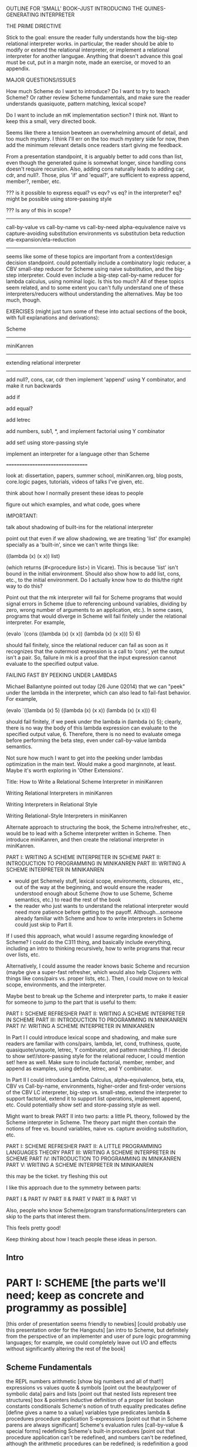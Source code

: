 OUTLINE FOR 'SMALL' BOOK--JUST INTRODUCING THE QUINES-GENERATING INTERPRETER

THE PRIME DIRECTIVE

Stick to the goal: ensure the reader fully understands how the
big-step relational interpreter works.  in particular, the reader
should be able to modify or extend the relational interpreter, or
implement a relational interpreter for another langugae.  Anything
that doesn't advance this goal must be cut, put in a margin note, made
an exercise, or moved to an appendix.

MAJOR QUESTIONS/ISSUES

How much Scheme do I want to introduce?  Do I want to try to teach
Scheme?  Or rather review Scheme fundamentals, and make sure the
reader understands quasiquote, pattern matching, lexical scope?

Do I want to include an mK implementation section?  I think not.  Want
to keep this a small, very directed book.

Seems like there a tension bewteen an overwhelming amount of detail,
and too much mystery.  I think I'll err on the too much mystery side
for now, then add the minimum relevant details once readers start
giving me feedback.

From a presentation standpoint, it is arguably better to add cons than
list, even though the generated quine is somewhat longer, since
handling cons doesn't require recursion.  Also, adding cons naturally
leads to adding car, cdr, and null?.  Those, plus 'if' and 'equal?', are
sufficient to express append, member?, rember, etc.



??? is it possible to express equal? vs eqv? vs eq? in the
interpreter?  eq? might be possible using store-passing style


??? Is any of this in scope?
----------------------------
call-by-value vs call-by-name vs call-by-need
alpha-equivalence
naive vs capture-avoiding substitution
environments vs substitution
beta reduction
eta-expansion/eta-reduction
----------------------------
seems like some of these topics are important from a context/design
decision standpoint.  could potentially include a combinatory logic
reducer, a CBV small-step reducer for Scheme using naive substitution,
and the big-step interpreter.  Could even include a big-step
call-by-name reducer for lambda calculus, using nominal logic.  Is
this too much?  All of these topics seem related, and to some extent
you can't fully understand one of these interpreters/reducers without
understanding the alternatives.  May be too much, though.


EXERCISES (might just turn some of these into actual sections of the
book, with full explanations and derivations):

Scheme
------

miniKanren
----------

extending relational interpreter
--------------------------------

add null?, cons, car, cdr
then implement 'append' using Y combinator, and make it run backwards

add if

add equal?

add letrec

add numbers, sub1, *, and implement factorial using Y combinator

add set! using store-passing style

implement an interpreter for a language other than Scheme

=================================


look at: dissertation, papers, summer school, miniKanren.org, blog
posts, core.logic pages, tutorials, videos of talks I've given, etc.

think about how I normally present these ideas to people

figure out which examples, and what code, goes where


IMPORTANT:

talk about shadowing of built-ins for the relational interpreter

point out that even if we allow shadowing, we are treating 'list' (for
example) specially as a 'built-in', since we can't write things like:

((lambda (x) (x x)) list)

(which returns (#<procedure list>) in Vicare).  This is because 'list'
isn't bound in the initial environment.  Should also show how to add
list, cons, etc., to the initial environment.  Do I actually know how
to do this/the right way to do this?


Point out that the mk interpreter will fail for Scheme programs that
would signal errors in Scheme (due to referencing unbound variables,
dividing by zero, wrong number of arguments to an application, etc.).
In some cases, programs that would diverge in Scheme will fail
finitely under the relational interpreter.  For example,

(evalo `(cons ((lambda (x) (x x)) (lambda (x) (x x))) 5) 6)

should fail finitely, since the relational reducer can fail as soon as
it recognizes that the outermost expression is a call to 'cons', yet
the output isn't a pair.  So, failure in mk is a proof that the input
expression cannot evaluate to the specified output value.


FAILING FAST BY PEEKING UNDER LAMBDAS

Michael Ballantyne pointed out today (26 June 02014) that we can
"peek" under the lambda in the interpreter, which can also lead to
fail-fast behavior.  For example,

(evalo `((lambda (x) 5) ((lambda (x) (x x)) (lambda (x) (x x))) 6)

should fail finitely, if we peek under the lambda in (lambda (x) 5);
clearly, there is no way the body of this lambda expression can
evaluate to the specified output value, 6.  Therefore, there is no
need to evaluate omega before performing the beta step, even under
call-by-value lambda semantics.

Not sure how much I want to get into the peeking under lambdas
optimization in the main text.  Would make a good marginnote, at
least.  Maybe it's worth exploring in 'Other Extensions'.











Title:
How to Write a Relational Scheme Interpreter in miniKanren

Writing Relational Interpreters in miniKanren

Writing Interpreters in Relational Style

Writing Relational-Style Interpreters in miniKanren




Alternate approach to structuring the book, the Scheme
intro/refresher, etc., would be to lead with a Scheme interpreter
written in Scheme.  Then introduce miniKanren, and then create the
relational interpreter in miniKanren.

PART I: WRITING A SCHEME INTERPRETER IN SCHEME
PART II: INTRODUCTION TO PROGRAMMING IN MINIKANREN
PART III: WRITING A SCHEME INTERPRETER IN MINIKANREN

+ would get Schemely stuff, lexical scope, environments, closures,
  etc., out of the way at the beginning, and would ensure the reader
  understood enough about Scheme (how to use Scheme, Scheme semantics,
  etc.) to read the rest of the book
- the reader who just wants to understand the relational interpreter
  would need more patience before getting to the payoff.
  Although...someone already familiar with Scheme and how to write
  interpreters in Scheme could just skip to Part II.

If I used this approach, what would I assume regarding knowledge of
Scheme?  I could do the C311 thing, and basically include everything,
including an intro to thinking recursively, how to write programs that
recur over lists, etc.

Alternatively, I could assume the reader knows basic Scheme and
recursion (maybe give a super-fast refresher, which would also help
Clojurers with things like cons/pairs vs. proper lists, etc.).  Then,
I could move on to lexical scope, environments, and the interpreter.

Maybe best to break up the Scheme and interpreter parts, to make it
easier for someone to jump to the part that is useful to them:

PART I: SCHEME REFRESHER
PART II: WRITING A SCHEME INTERPRETER IN SCHEME
PART III: INTRODUCTION TO PROGRAMMING IN MINIKANREN
PART IV: WRITING A SCHEME INTERPRETER IN MINIKANREN

In Part I I could introduce lexical scope and shadowing, and make sure
readers are familiar with cons/pairs, lambda, let, cond, truthiness,
quote, quasiquote/unquote, letrec, Y combinator, and pattern matching.
If I decide to show set!/store-passing style for the relational
reducer, I could mention set! here as well.  Make sure to include
factorial, member, rember, and append as examples, using define,
letrec, and Y combinator.

In Part II I could introduce Lambda Calculus, alpha-equivalence, beta,
eta, CBV vs Call-by-name, environments, higher-order and first-order
versions of the CBV LC interpreter, big-step vs. small-step, extend
the interpreter to support factorial, extend it to support list
operations, implement append, etc.  Could potentially show
set! and store-passing style as well.

Might want to break PART II into two parts: a little PL theory,
followed by the Scheme interpreter in Scheme.  The theory part might
then contain the notions of free vs. bound variables, naive
vs. capture avoiding substitution, etc.

PART I: SCHEME REFRESHER
PART II: A LITTLE PROGRAMMING LANGUAGES THEORY
PART III: WRITING A SCHEME INTERPRETER IN SCHEME
PART IV: INTRODUCTION TO PROGRAMMING IN MINIKANREN
PART V: WRITING A SCHEME INTERPRETER IN MINIKANREN






this may be the ticket.  try fleshing this out

I like this approach due to the symmetry between parts:

PART I & PART IV
PART II & PART V
PART III & PART VI

Also, people who know Scheme/program transformations/interpreters can
skip to the parts that interest them.

This feels pretty good!

Keep thinking about how I teach people these ideas in person.

** Intro
* PART I: SCHEME [the parts we'll need; keep as concrete and programmy as possible]
[this order of presentation seems friendly to newbies]
[could probably use this presentation order for the Hangouts]
[an intro to Scheme, but definitely from the perspective of an
implementer and user of pure logic programming languages; for example,
we could completely leave out I/O and effects without significantly
altering the rest of the book]
** Scheme Fundamentals
the REPL
numbers
arithmetic [show big numbers and all of that!!]
expressions vs values
quote & symbols [point out the beauty/power of symbolic data]
pairs and lists [point out that nested lists represent tree structures]
  box & pointers
  inductive definition of a proper list
boolean constants
conditionals
Scheme's notion of truth
equality predicates
define [define gives a name to a value]
variables
type predicates
lambda & procedures
procedure application
S-expressions [point out that in Scheme parens are always significant]
Scheme's evaluation rules [call-by-value & special forms]
redefining Scheme's built-in procedures [point out that procedure application
 can't be redefined, and numbers can't be redefined, although the arithmetic 
 procedures can be redefined; is redefinition a good thing?  scares lots of 
 programmers; Joe A: laguage tradeoffs, does the language design hang together, 
 in light of those tradeoffs?]
recursion
** Writing Recursive Procedures
[writing simple recursive programs & thinking recursively]
the wishful thinking approach to thinking recursively
length
member
rember
append
factorial
fib
natural (direct-style) recursion vs tail recursion
  visualizing recursion
mutual recursion
** Other Useful Aspects of Scheme
quasiquote & unquote
let
letrec
varargs
apply
eval
input and output [tells the reader something about the perspective of
 this book that I initially forgot to include input/output in the
 intro to programming in Scheme]
set!
set-car! & set-cdr!
vectors
continuations & call/cc
syntactic extension
  syntax-rules/syntax-case/syntax-parse (Racket)
  examples
    pattern matching (pmatch/match)
    embedded domain-specific languages
* PART II: TRANSFORMING SCHEME PROGRAMS [just the transformations useful for what we'll be doing]
consistent renaming of variables
  alpha-equivalence [as we'll see in Part III]
  must respect lexical scope & avoid variable capture
  point out nominal unification in margin note
eta expansion/contraction
  add1 vs. (lambda (x) (add1 x)) is probably the easiest example to keep in mind
  can change divergence behavior (for example, Z vs Y combinator)
  careful to avoid variable capture
  watch the number of arguments when playing with variadic procedures, such as +
    for variadic functions, can use varargs:
    > ((lambda args (apply + args)) 3 4 5)
    12
a-normal form
  [we'll be using a similar transformation when we start translating Scheme code to miniKanren]
  [make sure to use the real anf, not the pseudo-anf we use for
  miniKanren translation (difference shows up in append, for example); true anf can introduce lets
  on the RHS of a let binding]
cps
  gateway drug of program transformations
  show aps as part of the description
  stack vs heap
  properties of cps'd code
    tail calls
representation-independence
  [careful with terminology:  RI *wrt* continuations/procedures/environments/etc.]
  higher-order vs. first-order representation
   tagged lists vs a-lists vs. other DS representations (for example, records)
     [when we go to mk, we'll need to stick to first-order representations that we can 
      compare with Scheme's equal?, since miniKanren uses first-order unification, 
      which is a syntactic equality constraint]
defunctionalization
  [especially useful when porting code to a spartan host like C, 
    for debugging (can print the representation of a procedure, for example), 
    serialization,
    or when using pattern-matching (or unification!)]
* PART III: WRITING INTERPRETERS IN SCHEME
lambda-calculus
  syntax
  alpha-conversion
  beta reduction
    substitution
      naive vs capture-avoidance
  eta reduction/expansion
  LC is Turing-complete [a bit ironic to say it that way]
  undecidability of term equivalence under beta-reduction
  confluence
  combinators & combinatory logic
    Y combinator
  call-by-name vs. call-by-need vs. call-by-value
  aside: Church encoding
a big-step direct-style environment-passing interpreter for the CBV LC
  big-step vs. small-step
  environments vs substitution
  higher-order version
  first order version
adding list and quote
  99 ways to say (I love you), inspired by Matt's blog post
  can run quines
adding pair operators
  more ways to say (I love you)
adding booleans
  [not strictly necessary]
adding 'if'
  'append' using Y combinator
adding numbers
adding sub1 and *
  factorial
Exercise: to add other primitive functions and forms to the interpreter
Exercise: add built-in procedures to the environment rather than hard-coding them in the interpreter
  [I should play around with this myself, and see how this works in miniKanren-land.  
   Is this approach even possible for a small-step reducer?]
adding set! using store-passing style
adding call/cc using cps
* PART IV: MINIKANREN
the core language
append
rember/surpriseo
=/= extension
rembero reconsidered
symbolo & numbero
absento
* PART V: TRANSFORMING SCHEME TO MINIKANREN
an example
the steps
defunctionalization [miniKanren's unification is first-order]
why cps is problematic
* PART VI: WRITING INTERPRETERS IN MINIKANREN
big-step CBV lambda calculus interpreter
adding list and quote
  (I love you)
  quines, twines, and thrines
adding pair operations
adding 'if'
  'append' using Y combinator; running 'append' backwards
adding set! using store-passing style




* PART I: SCHEME REFRESHER [seems more like a chapter than an entire Part]
make sure readers are familiar with cons/pairs, lambda, let, cond,
truthiness, quote, quasiquote/unquote, letrec, Y combinator, and
pattern matching

lexical scope and shadowing

factorial, member, rember, and append as examples, using
define, letrec, and Y combinator
* PART II: WRITING A SCHEME INTERPRETER IN SCHEME [what are the chapters?]
Lambda Calculus, alpha-equivalence, beta, eta

CBV vs Call-by-name

substitution vs. environment-based

environments, higher-order and first-order versions of the CBV LC
interpreter, big-step vs. small-step

extend the interpreter to support factorial, extend it to support list
operations, implement append, etc.
* PART III: INTRODUCTION TO PROGRAMMING IN MINIKANREN [what are the chapters?]

* PART IV: WRITING A SCHEME INTERPRETER IN MINIKANREN [what are the chapters?]





%%%%%%%%%%%%%%%%

* Preface
** Goal
ensure the reader fully understands how the relational interpreter
works.  in particular, the reader should be able to modify or extend
the relational interpreter, or implement a relational interpreter for
another langugae.  Anything that doesn't advance this goal has been
cut, put in a margin note, made an exercise, or moved to an appendix.
** Audience
for the small book, want to make it as accessible and self-contained
as possible.  for that reason, will start the book with a brief intro
to functional programming in Scheme, introducing only the minimal
aspects of the language needed to write and understand the relational
interpreter
** Running the code
[especially for this short book, might want to have all code runnable
online, using Nada's tech.  Could have this code/configuration/etc. in
a GitHub repo for posterity.  Of course, should also have code by
itself in a repo.  Ideally code should run under Vicare, Chez, Racket,
Gambit, Chicken, Larceny, etc.  Have compatibility modes for each
impl.  Might need some infrastructure so I can test code under
multiple imples from the command line]
** Typographical conventions
[can massage the typographical conventions text from my dissertation
(section 1.5)]
** miniKanren resources
** Margin notes
** Acknowledgements
* PART I: INTRODUCTION TO SCHEME AND MINIKANREN
* Just enough Scheme
[hmmm maybe should introduce Scheme more informally, using examples,
rather than trying to enumerate the forms] [Do I really want to
introduce Scheme?  Maybe more like a Scheme refresher/make sure I
cover topics that trip people up (quasiquote, pattern matching,
lexical scope, etc.)]
** Evaulating expressions at the REPL
5
(+ 3 4)
#t
** arithmetic
** lambda expressions
** pairs and lists
** variables
** S-expressions
** define
** conditionals
** truth
** equality
** recursion
** writing recursive functions
** examples
*** factorial
the hello world of functional programming
*** member
*** rember
*** append
** let
** lexical scope and shadowing
** letrec
** quote
** quasiquote
** pattern matching
** set!
** macros
[will need this later for the interpreter]
*** Free & Bound Variables
* Introduction to core miniKanren
** The core operators
*** ==
*** run
*** fresh
*** conde
** Properties of reified answers
** Simple examples
** Fun with recursion
** Divergence
** Mixing Scheme and miniKanren

[got down to here.  after this, needs to be reworked]

* Translating simple Scheme functions to miniKanren relations
** append
hello world of logic programming
example of append in Scheme
add an 'o' to the name
add an 'out' argument (and why this is not the best name)
cond becomes conde
(null? l) becomes (== '())
values that were previously returned are now
run it forward
run it backwards, sideways, etc
divergence!
reordering of goals
** rember [aka, surpriseo!]
*** Errors are represented as failure
** An informal algorithm for translating Scheme programs to miniKanren
* Extended miniKanren
** =/=
*** rember reconsidered
can fix member in a similar fashion
** symbolo and numbero
** absento
* Hueristics for translating Scheme to miniKanren
*** Non-overlapping principle
*** Conde clauses that always fail can be removed
may improve divergence behavior for some queries
*** Translating predicates
**** member
*** Recursive goals should come last in a fresh or run, or within a conde clause
*** Non-recursive clauses should come first in a conde
*** Handling negation
**** =/= and other constraints
**** Helper relations
* PART II: WRITING THE RELATIONAL INTERPRETER
* A Call-by-value Lambda-Calculus Interpreter in Scheme
** The Call-by-value Lambda Calculus
the basis for Scheme
call-by-value, call-by-name, call-by-need
** Lexical Environments
** A First-order Lambda-Calculus Interpreter
*** Closures

* Writing the Lambda-Calculus Interpreter in Relational Style
'closure' as a "reserved" tag (using absento)
need to make sure to put this absento call in the right place
[arguably should be at the top of eval-expo, and invoked on each
recursive call; placing the call only in the evalo helper (for
example) means that direct calls to eval-expo may be incorrect]
* Extending the interpreter in Scheme with list and quote
* Extending the relational interpreter with list and quote
** Adding quote
ensuring non-overlapping clauses using not-in-envo
[need to be very careful once we add quote and list, since we could
accidentally create lists that look like (and are treated as) lambda
expressions, etc.  Also, can end up with quoted closures, etc., unless
we were previously careful to exclude the 'closure' tag from the input
expression via absento]
** Adding list
[cons is actually simpler to add (since it doesn't require a recursive
helper, and since it doesn't overlap with the application clause),
although the quines it produces are longer than those with quote] [the
other advantage of going with cons is that we could just add car, cdr,
null?, and if, and then implement append]
** (I love you)
** Generating Quines, Twines and Thrines
*** Why is quine generation so fast?
**** Two forms of "pruning"
[1: in some case we can represent infinitely many Scheme expressions
using a single mk term; for example, `(lambda (,x) ,e) + (symbolo x)
represents all possible lambda expressions (perhaps "pruning" isn't
the right word for this)] 

[2: the connection between the input expression and expected output
value allows miniKanren to fail-fast when searching for quines.]

Seems like 1 and 2 work together to some extent.  For example, the
relational reducer can reject all lambda expressions as possible
quines, since all infinitely many lambda expressions can be
represented as `(lambda (,x) ,e) + (symbolo x), and since the
interpreter clause for lambda enforces that the output value must be a
tagged closure, which cannot unify with a lambda expression.  So we
can reject infinitely-many candidates by only looking at one top-level
term. 

This connection between input and output arguments is critical to
performance, and (in some cases) to failing finitely versus diverging.
Compare (fresh (in out) (== in out) (evalo in out)) vs. (fresh (in
out) (evalo in out) (== in out)) to see the difference in performance
(something like 5ms versus 5s, a 1000x difference).  Also easy to set
up examples which diverge versus failing finitely, depending on
whether (== in out) comes before or after the evalo call.

* Other Extensions to the Relational Interpreter
** Adding pair-related functions
*** cons
*** car & cdr
*** null?
*** Running 'append' backwards
use Y combinator
runs backwards, forward, etc
slower, but with the same divergence behavior as the 'good' version of appendo
interesting aspect: the relational aspect is in the interpreter, not in the definition of append
**** Adding a knowledge base to contain recursive hypotheses
***** Representing universal quantification using 'eigen'
***** Proving the 'append' definition satisfies the specification
***** Synthesizing 'append' from the specification
** Adding numbers and arithmetic
*** Number representation
Oleg Numbers
little-endian binary lists
unique representation of each natural number
convention (not enforced by the arithmetic system): least significant bit is 1
well-formed/legal and illegal numbers
*** Arithmetic operators in miniKanren
*** Divergence behavior of the arithmetic system
Hilbert's 10th problem, Peano vs. Presburger (sp?) arithmetic, etc
*** Adding arithmetic to the interpreter
tagging/untagging/retagging
 'intc' (or whatever) as a "reserved" tag
(using absento) 
[? can we get away with the same tag for expressions and values?  or
do we need to make a distinction?  Need to be very careful with
tagging, especially in the presence of quote and list]
**** Example: factorial
**** Example: generating programs that evaluate to 6
*** Alternative approaches to relational arithmetic
**** Peano representation
**** CLP(fd)
** Adding multiple-argument and variadic functions
** Adding set! using store-passing style
* Where to go from here
** A Small-step reducer for Scheme
** Nominal logic programming
** Type inference
** Other experiments
